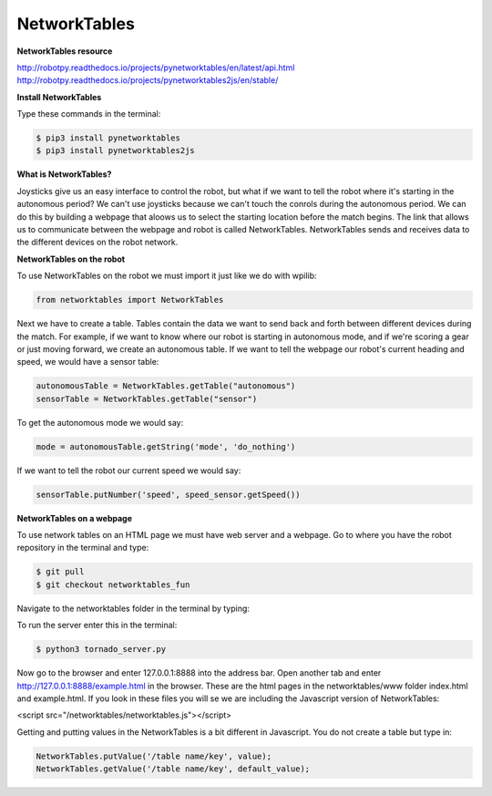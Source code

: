 =============
NetworkTables
=============

**NetworkTables resource**

`<http://robotpy.readthedocs.io/projects/pynetworktables/en/latest/api.html>`_
`<http://robotpy.readthedocs.io/projects/pynetworktables2js/en/stable/>`_

**Install NetworkTables**

Type these commands in the terminal:

.. code-block:: sh

   $ pip3 install pynetworktables
   $ pip3 install pynetworktables2js


**What is NetworkTables?**

Joysticks give us an easy interface to control the robot, but what if we want to tell the robot where it's starting in the autonomous period? We can't use joysticks because we can't touch the conrols during the autonomous period. We can do this by building a webpage that aloows us to select the starting location before the match begins. The link that allows us to communicate between the webpage and robot is called NetworkTables. NetworkTables sends and receives data to the different devices on the robot network.

**NetworkTables on the robot**

To use NetworkTables on the robot we must import it just like we do with wpilib:

.. code-block:: Python

   from networktables import NetworkTables
   
Next we have to create a table. Tables contain the data we want to send back and forth between different devices during the match. For example, if we want to know where our robot is starting in autonomous mode, and if we're scoring a gear or just moving forward, we create an autonomous table. If we want to tell the webpage our robot's current heading and speed, we would have a sensor table:


.. code-block:: Python

   autonomousTable = NetworkTables.getTable("autonomous")
   sensorTable = NetworkTables.getTable("sensor")
   
To get the autonomous mode we would say:

.. code-block:: Python

   mode = autonomousTable.getString('mode', 'do_nothing')

If we want to tell the robot our current speed we would say:


.. code-block:: Python

    sensorTable.putNumber('speed', speed_sensor.getSpeed())


**NetworkTables on a webpage**

To use network tables on an HTML page we must have web server and a webpage. Go to where you have the robot repository in the terminal and type:

.. code-block:: sh

   $ git pull
   $ git checkout networktables_fun
   
Navigate to the networktables folder in the terminal by typing:

.. code-block:: sh
   $ cd networktables/
 
To run the server enter this in the terminal:

.. code-block:: sh

   $ python3 tornado_server.py
   
Now go to the browser and enter 127.0.0.1:8888 into the address bar. Open another tab and enter http://127.0.0.1:8888/example.html in the browser. These are the html pages in the networktables/www folder index.html and example.html. If you look in these files you will se we are including the Javascript version of NetworkTables:

<script src="/networktables/networktables.js"></script>

Getting and putting values in the NetworkTables is a bit different in Javascript. You do not create a table but type in:

.. code-block:: Javascript

   NetworkTables.putValue('/table name/key', value);
   NetworkTables.getValue('/table name/key', default_value);
   
